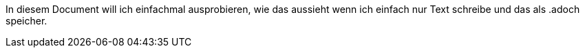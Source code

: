 In diesem Document will ich einfachmal ausprobieren, wie das aussieht wenn ich einfach nur Text schreibe und das als .adoch speicher.
